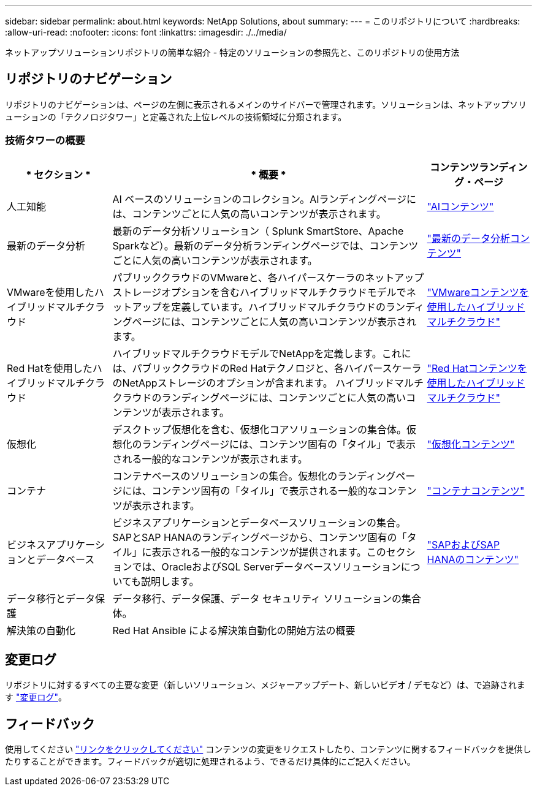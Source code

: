 ---
sidebar: sidebar 
permalink: about.html 
keywords: NetApp Solutions, about 
summary:  
---
= このリポジトリについて
:hardbreaks:
:allow-uri-read: 
:nofooter: 
:icons: font
:linkattrs: 
:imagesdir: ./../media/


[role="lead"]
ネットアップソリューションリポジトリの簡単な紹介 - 特定のソリューションの参照先と、このリポジトリの使用方法



== リポジトリのナビゲーション

リポジトリのナビゲーションは、ページの左側に表示されるメインのサイドバーで管理されます。ソリューションは、ネットアップソリューションの「テクノロジタワー」と定義された上位レベルの技術領域に分類されます。



=== 技術タワーの概要

[cols="20%, 60%, 20%"]
|===
| * セクション * | * 概要 * | *コンテンツランディング・ページ* 


| 人工知能 | AI ベースのソリューションのコレクション。AIランディングページには、コンテンツごとに人気の高いコンテンツが表示されます。  a| 
link:ai/index.html["AIコンテンツ"]



| 最新のデータ分析 | 最新のデータ分析ソリューション（ Splunk SmartStore、Apache Sparkなど）。最新のデータ分析ランディングページでは、コンテンツごとに人気の高いコンテンツが表示されます。  a| 
link:data-analytics/index.html["最新のデータ分析コンテンツ"]



| VMwareを使用したハイブリッドマルチクラウド | パブリッククラウドのVMwareと、各ハイパースケーラのネットアップストレージオプションを含むハイブリッドマルチクラウドモデルでネットアップを定義しています。ハイブリッドマルチクラウドのランディングページには、コンテンツごとに人気の高いコンテンツが表示されます。  a| 
link:ehc/index.html["VMwareコンテンツを使用したハイブリッドマルチクラウド"]



| Red Hatを使用したハイブリッドマルチクラウド | ハイブリッドマルチクラウドモデルでNetAppを定義します。これには、パブリッククラウドのRed Hatテクノロジと、各ハイパースケーラのNetAppストレージのオプションが含まれます。  ハイブリッドマルチクラウドのランディングページには、コンテンツごとに人気の高いコンテンツが表示されます。  a| 
link:rhhc/index.html["Red Hatコンテンツを使用したハイブリッドマルチクラウド"]



| 仮想化 | デスクトップ仮想化を含む、仮想化コアソリューションの集合体。仮想化のランディングページには、コンテンツ固有の「タイル」で表示される一般的なコンテンツが表示されます。  a| 
link:virtualization/index.html["仮想化コンテンツ"]



| コンテナ | コンテナベースのソリューションの集合。仮想化のランディングページには、コンテンツ固有の「タイル」で表示される一般的なコンテンツが表示されます。  a| 
link:containers/index.html["コンテナコンテンツ"]



| ビジネスアプリケーションとデータベース | ビジネスアプリケーションとデータベースソリューションの集合。SAPとSAP HANAのランディングページから、コンテンツ固有の「タイル」に表示される一般的なコンテンツが提供されます。このセクションでは、OracleおよびSQL Serverデータベースソリューションについても説明します。  a| 
link:https://docs.netapp.com/us-en/netapp-solutions-sap/index.html["SAPおよびSAP HANAのコンテンツ"]



| データ移行とデータ保護 | データ移行、データ保護、データ セキュリティ ソリューションの集合体。  a| 



| 解決策の自動化 | Red Hat Ansible による解決策自動化の開始方法の概要  a| 

|===


== 変更ログ

リポジトリに対するすべての主要な変更（新しいソリューション、メジャーアップデート、新しいビデオ / デモなど）は、で追跡されます link:change-log-display.html["変更ログ"]。



== フィードバック

使用してください link:https://github.com/NetAppDocs/netapp-solutions/issues/new?body=%0d%0a%0d%0aFeedback:%20%0d%0aAdditional%20Comments:&title=Feedback["リンクをクリックしてください"] コンテンツの変更をリクエストしたり、コンテンツに関するフィードバックを提供したりすることができます。フィードバックが適切に処理されるよう、できるだけ具体的にご記入ください。
